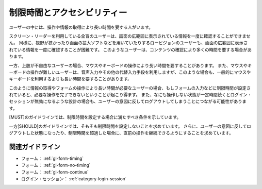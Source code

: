 .. _exp-timing:

############################
制限時間とアクセシビリティー
############################

ユーザーの中には、操作や情報の取得により長い時間を要する人がいます。

スクリーン・リーダーを利用している全盲のユーザーは、画面の広範囲に表示されている情報を一度に確認することができません。
同様に、視野が狭かったり画面の拡大ソフトなどを用いていたりするロービジョンのユーザーも、画面の広範囲に表示されている情報を一度に確認することが困難です。
このようなユーザーは、コンテンツの確認により多くの時間を要する場合があります。

一方、上肢が不自由なユーザーの場合、マウスやキーボードの操作により長い時間を要することがあります。
また、マウスやキーボードの操作が難しいユーザーは、音声入力やその他の代替入力手段を利用しますが、このような場合も、一般的にマウスやキーボードを利用するよりも長い時間を要することがあります。

このように情報の取得やフォームの操作により長い時間が必要なユーザーの場合、もしフォームの入力などに制限時間が設定されていると、必要な操作を完了できないということが起こり得ます。
また、なにも操作しない状態が一定時間続くとログイン・セッションが無効になるような設計の場合も、ユーザーの意図に反してログアウトしてしまうことにつながる可能性があります。

[MUST]のガイドラインでは、制限時間を設定する場合に満たすべき条件を示しています。

一方[SHOULD]のガイドラインでは、そもそも制限時間を設定しないことを求めています。
さらに、ユーザーの意図に反してログアウトした状態になったり、制限時間を超過した場合に、直前の操作を継続できるようにすることを求めています。

****************
関連ガイドライン
****************

*  フォーム： :ref:`gl-form-timing`
*  フォーム： :ref:`gl-form-no-timing`
*  フォーム： :ref:`gl-form-continue`
*  ログイン・セッション： :ref:`category-login-session`
